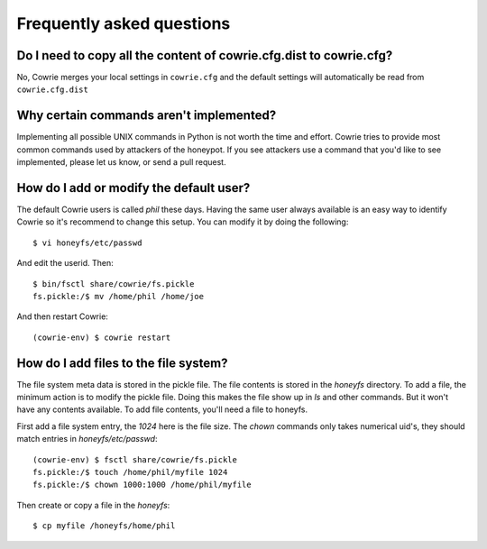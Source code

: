 Frequently asked questions
##########################

Do I need to copy all the content of cowrie.cfg.dist to cowrie.cfg?
*******************************************************************

No, Cowrie merges your local settings in ``cowrie.cfg`` and
the default settings will automatically be read from ``cowrie.cfg.dist``

Why certain commands aren't implemented?
****************************************

Implementing all possible UNIX commands in Python is not worth the
time and effort. Cowrie tries to provide most common commands used by attackers
of the honeypot. If you see attackers use a command that you'd like
to see implemented, please let us know, or send a pull request.

How do I add or modify the default user?
****************************************

The default Cowrie users is called `phil` these days. Having the same
user always available is an easy way to identify Cowrie so it's recommend to change
this setup. You can modify it by doing the following::

	$ vi honeyfs/etc/passwd

And edit the userid. Then::

	$ bin/fsctl share/cowrie/fs.pickle
        fs.pickle:/$ mv /home/phil /home/joe

And then restart Cowrie::

	(cowrie-env) $ cowrie restart


How do I add files to the file system?
**************************************

The file system meta data is stored in the pickle file. The file
contents is stored in the `honeyfs` directory.  To add a file, the
minimum action is to modify the pickle file. Doing this makes the
file show up in `ls` and other commands. But it won't have any
contents available. To add file contents, you'll need a file to
honeyfs.

First add a file system entry, the `1024` here is the file size. The
`chown` commands only takes numerical uid's, they should match
entries in `honeyfs/etc/passwd`::

	(cowrie-env) $ fsctl share/cowrie/fs.pickle
        fs.pickle:/$ touch /home/phil/myfile 1024
        fs.pickle:/$ chown 1000:1000 /home/phil/myfile

Then create or copy a file in the `honeyfs`::

	$ cp myfile /honeyfs/home/phil

